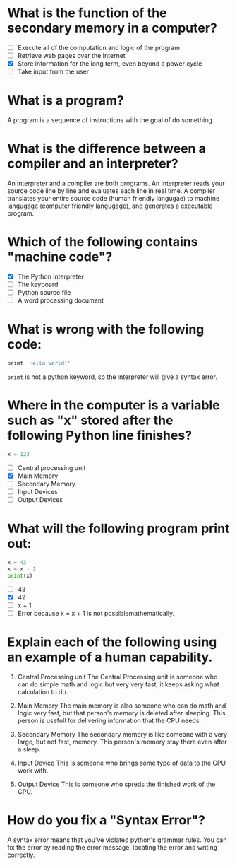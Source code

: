 * What is the function of the secondary memory in a computer?

- [ ] Execute all of the computation and logic of the program
- [ ] Retrieve web pages over the Internet
- [X] Store information for the long term, even beyond a power cycle
- [ ] Take input from the user

* What is a program?

A program is a sequence of instructions with the goal of do something.

* What is the difference between a compiler and an interpreter?

An interpreter and a compiler are both programs. An interpreter reads your source code line by line and evaluates each line in real time. A compiler translates your entire source code (human friendly langugae) to machine langugage (computer friendly langugage), and generates a executable program.

* Which of the following contains "machine code"?

- [X] The Python interpreter
- [ ] The keyboard
- [ ] Python source file
- [ ] A word processing document

* What is wrong with the following code:

#+begin_src python
  primt 'Hello world!'
#+end_src

~primt~ is not a python keyword, so the interpreter will give a syntax error.

* Where in the computer is a variable such as "x" stored after the following Python line finishes?

#+begin_src python
  x = 123
#+end_src

- [ ] Central processing unit
- [X] Main Memory
- [ ] Secondary Memory
- [ ] Input Devices
- [ ] Output Devices

* What will the following program print out:

#+begin_src python
  x = 43
  x = x - 1
  print(x)
#+end_src

- [ ] 43
- [X] 42
- [ ] x + 1
- [ ] Error because x = x + 1 is not possiblemathematically.

* Explain each of the following using an example of a human capability.

1) Central Processing unit
   The Central Processing unit is someone who can do simple math and logic but very very fast, it keeps asking what calculation to do.

2) Main Memory
   The main memory is also someone who can do math and logic very fast, but that person's memory is deleted after sleeping. This person is usefull for delivering information that the CPU needs.

3) Secondary Memory
   The secondary memory is like someone with a very large, but not fast, memory. This person's memory stay there even after a sleep.
   
4) Input Device
   This is someone who brings some type of data to the CPU work with.
   
5) Output Device
   This is someone who spreds the finished work of the CPU.

* How do you fix a "Syntax Error"?

A syntax error means that you've violated python's grammar rules. You can fix the error by reading the error message, locating the error and writing correctly.
